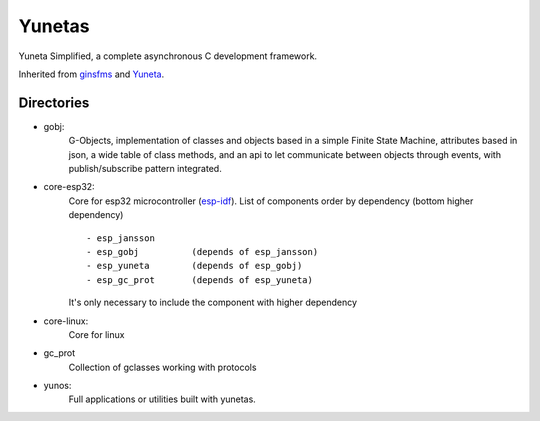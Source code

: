 Yunetas
=======

Yuneta Simplified, a complete asynchronous C development framework.

Inherited from `ginsfms <https://pypi.org/project/ginsfsm/>`_ and `Yuneta <http://yuneta.io>`_.

Directories
-----------

- gobj:
    G-Objects, implementation of classes and objects based in a simple Finite State Machine,
    attributes based in json, a wide table of class methods,
    and an api to let communicate between objects through events,
    with publish/subscribe pattern integrated.
- core-esp32:
    Core for esp32 microcontroller (`esp-idf <https://docs.espressif.com/projects/esp-idf/>`_).
    List of components order by dependency (bottom higher dependency) ::
        - esp_jansson
        - esp_gobj          (depends of esp_jansson)
        - esp_yuneta        (depends of esp_gobj)
        - esp_gc_prot       (depends of esp_yuneta)

    It's only necessary to include the component with higher dependency

- core-linux:
    Core for linux
- gc_prot
    Collection of gclasses working with protocols
- yunos:
    Full applications or utilities built with yunetas.
